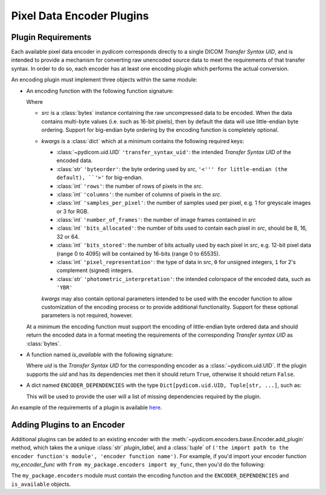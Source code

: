 ==========================
Pixel Data Encoder Plugins
==========================

Plugin Requirements
===================

Each available pixel data encoder in *pydicom* corresponds directly to a
single DICOM *Transfer Syntax UID*, and is intended to provide a mechanism for
converting raw unencoded source data to meet the requirements of that transfer
syntax. In order to do so, each encoder has at least one encoding plugin which
performs the actual conversion.

An encoding plugin must implement three objects within the same module:

* An encoding function with the following function signature:

  .. codeblock:: python

      def foo(src: bytes, **kwargs: Dict[str, Any]) -> bytes:

  Where

  * `src` is a :class:`bytes` instance containing the raw uncompressed
    data to be encoded. When the data contains multi-byte values (i.e. such
    as 16-bit pixels), then by default the data will use little-endian byte
    ordering. Support for big-endian byte ordering by the encoding function
    is completely optional.
  * `kwargs` is a :class:`dict` which at a minimum contains the following
    required keys:

    * :class:`~pydicom.uid.UID` ``'transfer_syntax_uid'``: the intended
      *Transfer Syntax UID* of the encoded data.
    * :class:`str` ``'byteorder'``: the byte ordering used by `src`, ``'<'''
      for little-endian (the default), ``'>'`` for big-endian.
    * :class:`int` ``'rows'``: the number of rows of pixels in the `src`.
    * :class:`int` ``'columns'``: the number of columns of pixels in the
      `src`.
    * :class:`int` ``'samples_per_pixel'``: the number of samples used per
      pixel, e.g. 1 for greyscale images or 3 for RGB.
    * :class:`int` ``'number_of_frames'``: the number of image frames
      contained in `src`
    * :class:`int` ``'bits_allocated'``: the number of bits used to contain
      each pixel in `src`, should be 8, 16, 32 or 64.
    * :class:`int` ``'bits_stored'``: the number of bits actually used by
      each pixel in `src`, e.g. 12-bit pixel data (range 0 to 4095) will be
      contained by 16-bits (range 0 to 65535).
    * :class:`int` ``'pixel_representation'``: the type of data in `src`,
      ``0`` for unsigned integers, ``1`` for 2's complement (signed)
      integers.
    * :class:`str` ``'photometric_interpretation'``: the intended colorspace
      of the encoded data, such as ``'YBR'``

    `kwargs` may also contain optional parameters intended to be used
    with the encoder function to allow customization of the encoding process
    or to provide additional functionality. Support for these optional
    parameters is not required, however.

  At a minimum the encoding function must support the encoding of
  little-endian byte ordered data and should return the encoded
  data in a format meeting the requirements of the corresponding *Transfer
  syntax UID* as :class:`bytes`.

* A function named `is_available` with the following signature:

  .. codeblock:: python

      def is_available(uid: pydicom.uid.UID) -> bool:

  Where `uid` is the *Transfer Syntax UID* for the corresponding encoder as
  a :class:`~pydicom.uid.UID`. If the plugin supports the `uid` and has
  its dependencies met then it should return ``True``, otherwise it should
  return ``False``.

* A dict named ``ENCODER_DEPENDENCIES`` with the type
  ``Dict[pydicom.uid.UID, Tuple[str, ...]``, such as:

  .. codeblock:: python

      from pydicom.uid import RLELossless, JPEG20000

      ENCODER_DEPENDENCIES = {
          RLELossless: ('numpy', 'pillow', 'imagecodecs'),
          JPEG2000: ('numpy', 'gdcm'),
      }

  This will be used to provide the user will a list of missing dependencies
  required by the plugin.

An example of the requirements of a plugin is available `here
<https://github.com/pydicom/pydicom/tree/master/pydicom/encoders/pylibjpeg.py>`_.

Adding Plugins to an Encoder
============================

Additional plugins can be added to an existing encoder with the
:meth:`~pydicom.encoders.base.Encoder.add_plugin` method, which takes the
a unique :class:`str` `plugin_label`, and a :class:`tuple` of ``('the import
path to the encoder function's module', 'encoder function name')``. For
example, if you'd import your encoder function `my_encoder_func` with
``from my_package.encoders import my_func``, then you'd do the following:

.. codeblock:: python

    from pydicom.encoders import RLELosslessEncoder

    RLELosslessEncoder.add_plugin(
        'my_encoder',
        ('my_package.encoders', 'my_encoder_func')
    )

The ``my_package.encoders`` module must contain the encoding function and the
``ENCODER_DEPENDENCIES`` and ``is_available`` objects.
